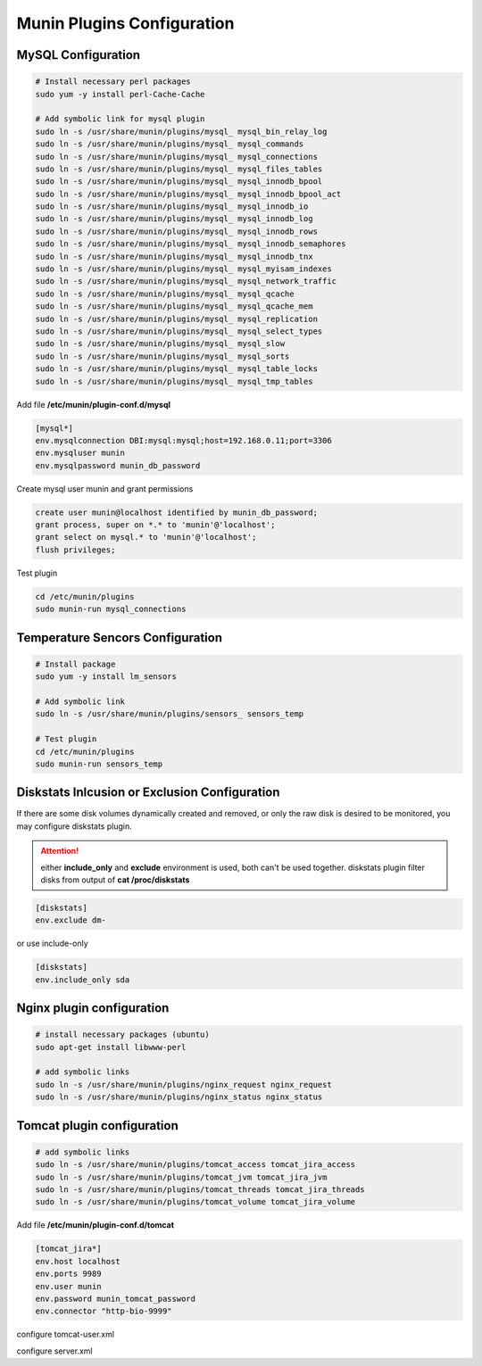 Munin Plugins Configuration
===========================

MySQL Configuration
-------------------

.. code-block:: bash

    # Install necessary perl packages 
    sudo yum -y install perl-Cache-Cache

    # Add symbolic link for mysql plugin 
    sudo ln -s /usr/share/munin/plugins/mysql_ mysql_bin_relay_log
    sudo ln -s /usr/share/munin/plugins/mysql_ mysql_commands
    sudo ln -s /usr/share/munin/plugins/mysql_ mysql_connections
    sudo ln -s /usr/share/munin/plugins/mysql_ mysql_files_tables
    sudo ln -s /usr/share/munin/plugins/mysql_ mysql_innodb_bpool
    sudo ln -s /usr/share/munin/plugins/mysql_ mysql_innodb_bpool_act
    sudo ln -s /usr/share/munin/plugins/mysql_ mysql_innodb_io
    sudo ln -s /usr/share/munin/plugins/mysql_ mysql_innodb_log
    sudo ln -s /usr/share/munin/plugins/mysql_ mysql_innodb_rows
    sudo ln -s /usr/share/munin/plugins/mysql_ mysql_innodb_semaphores
    sudo ln -s /usr/share/munin/plugins/mysql_ mysql_innodb_tnx
    sudo ln -s /usr/share/munin/plugins/mysql_ mysql_myisam_indexes
    sudo ln -s /usr/share/munin/plugins/mysql_ mysql_network_traffic
    sudo ln -s /usr/share/munin/plugins/mysql_ mysql_qcache
    sudo ln -s /usr/share/munin/plugins/mysql_ mysql_qcache_mem
    sudo ln -s /usr/share/munin/plugins/mysql_ mysql_replication
    sudo ln -s /usr/share/munin/plugins/mysql_ mysql_select_types
    sudo ln -s /usr/share/munin/plugins/mysql_ mysql_slow
    sudo ln -s /usr/share/munin/plugins/mysql_ mysql_sorts
    sudo ln -s /usr/share/munin/plugins/mysql_ mysql_table_locks
    sudo ln -s /usr/share/munin/plugins/mysql_ mysql_tmp_tables


Add file **/etc/munin/plugin-conf.d/mysql**

.. code-block:: ini

    [mysql*]
    env.mysqlconnection DBI:mysql:mysql;host=192.168.0.11;port=3306
    env.mysqluser munin
    env.mysqlpassword munin_db_password


Create mysql user munin and grant permissions 

.. code-block:: mysql

    create user munin@localhost identified by munin_db_password;
    grant process, super on *.* to 'munin'@'localhost';
    grant select on mysql.* to 'munin'@'localhost';
    flush privileges;


Test plugin

.. code-block:: bash

    cd /etc/munin/plugins
    sudo munin-run mysql_connections



Temperature Sencors Configuration
---------------------------------

.. code-block:: bash

    # Install package
    sudo yum -y install lm_sensors 

    # Add symbolic link 
    sudo ln -s /usr/share/munin/plugins/sensors_ sensors_temp

    # Test plugin
    cd /etc/munin/plugins
    sudo munin-run sensors_temp


Diskstats Inlcusion or Exclusion Configuration
----------------------------------------------

If there are some disk volumes dynamically created and removed, or only the raw disk is desired to be monitored, you may configure diskstats plugin. 

.. attention:: either **include_only** and **exclude** environment is used, both can't be used together. diskstats plugin filter disks from output of **cat /proc/diskstats** 


.. code-block:: ini

    [diskstats]
    env.exclude dm-

or use include-only

.. code-block:: ini

    [diskstats]
    env.include_only sda 


Nginx plugin configuration
--------------------------

.. code-block:: bash

    # install necessary packages (ubuntu)
    sudo apt-get install libwww-perl

    # add symbolic links
    sudo ln -s /usr/share/munin/plugins/nginx_request nginx_request
    sudo ln -s /usr/share/munin/plugins/nginx_status nginx_status


Tomcat plugin configuration
---------------------------

.. code-block:: bash

    # add symbolic links
    sudo ln -s /usr/share/munin/plugins/tomcat_access tomcat_jira_access
    sudo ln -s /usr/share/munin/plugins/tomcat_jvm tomcat_jira_jvm
    sudo ln -s /usr/share/munin/plugins/tomcat_threads tomcat_jira_threads
    sudo ln -s /usr/share/munin/plugins/tomcat_volume tomcat_jira_volume

Add file **/etc/munin/plugin-conf.d/tomcat**

.. code-block:: ini

    [tomcat_jira*]
    env.host localhost
    env.ports 9989
    env.user munin
    env.password munin_tomcat_password
    env.connector "http-bio-9999"

configure tomcat-user.xml 


configure server.xml




.. author:: default
.. categories:: none
.. tags:: none
.. comments::
